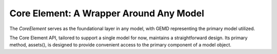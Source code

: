 ========================================
Core Element: A Wrapper Around Any Model
========================================

The `CoreElement` serves as the foundational layer in any model, with GEMD representing the primary model utilized. 

The Core Element API, tailored to support a single model for now, maintains a straightforward design. Its primary method, assets(), is designed to provide convenient access to the primary component of a model object.







